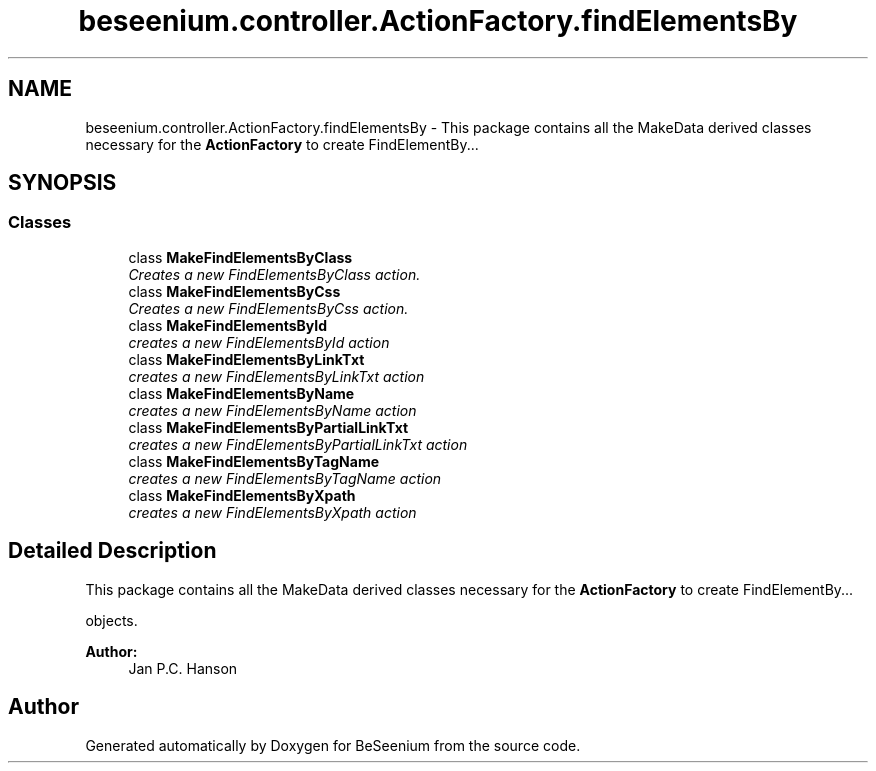 .TH "beseenium.controller.ActionFactory.findElementsBy" 3 "Fri Sep 25 2015" "Version 1.0.0-Alpha" "BeSeenium" \" -*- nroff -*-
.ad l
.nh
.SH NAME
beseenium.controller.ActionFactory.findElementsBy \- This package contains all the MakeData derived classes necessary for the \fBActionFactory\fP to create FindElementBy\&.\&.\&.  

.SH SYNOPSIS
.br
.PP
.SS "Classes"

.in +1c
.ti -1c
.RI "class \fBMakeFindElementsByClass\fP"
.br
.RI "\fICreates a new FindElementsByClass action\&. \fP"
.ti -1c
.RI "class \fBMakeFindElementsByCss\fP"
.br
.RI "\fICreates a new FindElementsByCss action\&. \fP"
.ti -1c
.RI "class \fBMakeFindElementsById\fP"
.br
.RI "\fIcreates a new FindElementsById action \fP"
.ti -1c
.RI "class \fBMakeFindElementsByLinkTxt\fP"
.br
.RI "\fIcreates a new FindElementsByLinkTxt action \fP"
.ti -1c
.RI "class \fBMakeFindElementsByName\fP"
.br
.RI "\fIcreates a new FindElementsByName action \fP"
.ti -1c
.RI "class \fBMakeFindElementsByPartialLinkTxt\fP"
.br
.RI "\fIcreates a new FindElementsByPartialLinkTxt action \fP"
.ti -1c
.RI "class \fBMakeFindElementsByTagName\fP"
.br
.RI "\fIcreates a new FindElementsByTagName action \fP"
.ti -1c
.RI "class \fBMakeFindElementsByXpath\fP"
.br
.RI "\fIcreates a new FindElementsByXpath action \fP"
.in -1c
.SH "Detailed Description"
.PP 
This package contains all the MakeData derived classes necessary for the \fBActionFactory\fP to create FindElementBy\&.\&.\&. 

objects\&. 
.PP
\fBAuthor:\fP
.RS 4
Jan P\&.C\&. Hanson 
.RE
.PP

.SH "Author"
.PP 
Generated automatically by Doxygen for BeSeenium from the source code\&.
